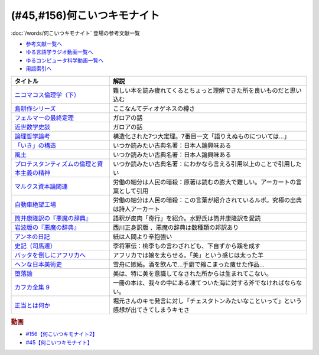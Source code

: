 .. _何こいつキモナイト参考文献:

.. :ref:`何こいつキモナイトに登場した文献 <何こいつキモナイト参考文献>`

(#45,#156)何こいつキモナイト
-----------------------------------------------
:doc:`/words/何こいつキモナイト` 登場の参考文献一覧

* `参考文献一覧へ </reference/>`_ 
* `ゆる言語学ラジオ動画一覧へ </videos/yurugengo_radio_list.html>`_ 
* `ゆるコンピュータ科学動画一覧へ </videos/yurucomputer_radio_list.html>`_ 
* `用語索引へ </genindex.html>`_ 

.. raw:: html

  <!--ニコマコス倫理学--><a href="https://www.amazon.co.jp/dp/B07QS6X57M?_encoding=UTF8&btkr=1&linkCode=li1&tag=takaoutputblo-22&linkId=86de1711828b030ae64b87cb4e0543d8&language=ja_JP&ref_=as_li_ss_il" target="_blank"><img border="0" src="//ws-fe.amazon-adsystem.com/widgets/q?_encoding=UTF8&ASIN=B07QS6X57M&Format=_SL110_&ID=AsinImage&MarketPlace=JP&ServiceVersion=20070822&WS=1&tag=takaoutputblo-22&language=ja_JP" ></a><img src="https://ir-jp.amazon-adsystem.com/e/ir?t=takaoutputblo-22&language=ja_JP&l=li1&o=9&a=B07QS6X57M" width="1" height="1" border="0" alt="" style="border:none !important; margin:0px !important;" />
  <!--島耕作--><a href="https://www.amazon.co.jp/%E8%AA%B2%E9%95%B7-%E5%B3%B6%E8%80%95%E4%BD%9C%EF%BC%88%EF%BC%91%EF%BC%89-%E3%83%A2%E3%83%BC%E3%83%8B%E3%83%B3%E3%82%B0%E3%82%B3%E3%83%9F%E3%83%83%E3%82%AF%E3%82%B9-%E5%BC%98%E5%85%BC%E6%86%B2%E5%8F%B2-ebook/dp/B009KWUHDY?__mk_ja_JP=%E3%82%AB%E3%82%BF%E3%82%AB%E3%83%8A&crid=2F3NH9JC7I5IA&keywords=%E5%B3%B6%E8%80%95%E4%BD%9C&qid=1651579192&s=books&sprefix=%E5%B3%B6%E8%80%95%E4%BD%9C%2Cstripbooks%2C157&sr=1-2&linkCode=li1&tag=takaoutputblo-22&linkId=5eae8232cbacc46962ce6a4690f4267a&language=ja_JP&ref_=as_li_ss_il" target="_blank"><img border="0" src="//ws-fe.amazon-adsystem.com/widgets/q?_encoding=UTF8&ASIN=B009KWUHDY&Format=_SL110_&ID=AsinImage&MarketPlace=JP&ServiceVersion=20070822&WS=1&tag=takaoutputblo-22&language=ja_JP" ></a><img src="https://ir-jp.amazon-adsystem.com/e/ir?t=takaoutputblo-22&language=ja_JP&l=li1&o=9&a=B009KWUHDY" width="1" height="1" border="0" alt="" style="border:none !important; margin:0px !important;" />
  <!--フェルマーの最終定理--><a href="https://www.amazon.co.jp/%E3%83%95%E3%82%A7%E3%83%AB%E3%83%9E%E3%83%BC%E3%81%AE%E6%9C%80%E7%B5%82%E5%AE%9A%E7%90%86%EF%BC%88%E6%96%B0%E6%BD%AE%E6%96%87%E5%BA%AB%EF%BC%89-%E3%82%B5%E3%82%A4%E3%83%A2%E3%83%B3%E3%83%BB%E3%82%B7%E3%83%B3-ebook/dp/B01N6JBYJX?__mk_ja_JP=%E3%82%AB%E3%82%BF%E3%82%AB%E3%83%8A&dchild=1&keywords=%E3%83%95%E3%82%A7%E3%83%AB%E3%83%9E%E3%83%BC%E3%81%AE%E6%9C%80%E7%B5%82%E5%AE%9A%E7%90%86&qid=1628580583&sr=8-1&linkCode=li1&tag=takaoutputblo-22&linkId=90fd1ada61ed33f72be32e1fa2bd0344&language=ja_JP&ref_=as_li_ss_il" target="_blank"><img border="0" src="//ws-fe.amazon-adsystem.com/widgets/q?_encoding=UTF8&ASIN=B01N6JBYJX&Format=_SL110_&ID=AsinImage&MarketPlace=JP&ServiceVersion=20070822&WS=1&tag=takaoutputblo-22&language=ja_JP" ></a><img src="https://ir-jp.amazon-adsystem.com/e/ir?t=takaoutputblo-22&language=ja_JP&l=li1&o=9&a=B01N6JBYJX" width="1" height="1" border="0" alt="" style="border:none !important; margin:0px !important;" />
  <!--近世数学史談--><a href="https://www.amazon.co.jp/%E8%BF%91%E4%B8%96%E6%95%B0%E5%AD%A6%E5%8F%B2%E8%AB%87-%E5%B2%A9%E6%B3%A2%E6%96%87%E5%BA%AB-%E9%AB%98%E6%9C%A8-%E8%B2%9E%E6%B2%BB/dp/4003393910?__mk_ja_JP=%E3%82%AB%E3%82%BF%E3%82%AB%E3%83%8A&crid=1NKIVI2WZAWD2&dchild=1&keywords=%E8%BF%91%E4%B8%96%E6%95%B0%E5%AD%A6%E5%8F%B2%E8%AB%87&qid=1628564151&sprefix=%E8%BF%91%E4%B8%96%E6%95%B0%E5%AD%A6%E5%8F%B2%2Caps%2C251&sr=8-1&linkCode=li1&tag=takaoutputblo-22&linkId=210092510af260d3faa40bbbafe044e8&language=ja_JP&ref_=as_li_ss_il" target="_blank"><img border="0" src="//ws-fe.amazon-adsystem.com/widgets/q?_encoding=UTF8&ASIN=4003393910&Format=_SL110_&ID=AsinImage&MarketPlace=JP&ServiceVersion=20070822&WS=1&tag=takaoutputblo-22&language=ja_JP" ></a><img src="https://ir-jp.amazon-adsystem.com/e/ir?t=takaoutputblo-22&language=ja_JP&l=li1&o=9&a=4003393910" width="1" height="1" border="0" alt="" style="border:none !important; margin:0px !important;" />
  <!--論理哲学論考--><a href="https://www.amazon.co.jp/%E8%AB%96%E7%90%86%E5%93%B2%E5%AD%A6%E8%AB%96%E8%80%83-%E5%85%89%E6%96%87%E7%A4%BE%E5%8F%A4%E5%85%B8%E6%96%B0%E8%A8%B3%E6%96%87%E5%BA%AB-%E3%83%B4%E3%82%A3%E3%83%88%E3%82%B2%E3%83%B3%E3%82%B7%E3%83%A5%E3%82%BF%E3%82%A4%E3%83%B3-ebook/dp/B015F4CCME?__mk_ja_JP=%E3%82%AB%E3%82%BF%E3%82%AB%E3%83%8A&dchild=1&keywords=%E8%AB%96%E7%90%86%E5%93%B2%E5%AD%A6%E8%AB%96%E8%80%83&qid=1628580748&sr=8-3&linkCode=li1&tag=takaoutputblo-22&linkId=f54a08802e1a06a49ed48682f44cfc3b&language=ja_JP&ref_=as_li_ss_il" target="_blank"><img border="0" src="//ws-fe.amazon-adsystem.com/widgets/q?_encoding=UTF8&ASIN=B015F4CCME&Format=_SL110_&ID=AsinImage&MarketPlace=JP&ServiceVersion=20070822&WS=1&tag=takaoutputblo-22&language=ja_JP" ></a><img src="https://ir-jp.amazon-adsystem.com/e/ir?t=takaoutputblo-22&language=ja_JP&l=li1&o=9&a=B015F4CCME" width="1" height="1" border="0" alt="" style="border:none !important; margin:0px !important;" />
  <!--「いき」の構造--><a href="https://www.amazon.co.jp/%E3%80%8C%E3%81%84%E3%81%8D%E3%80%8D%E3%81%AE%E6%A7%8B%E9%80%A0-%E4%BB%96%E4%BA%8C%E7%AF%87-%E5%B2%A9%E6%B3%A2%E6%96%87%E5%BA%AB-%E4%B9%9D%E9%AC%BC-%E5%91%A8%E9%80%A0/dp/4003314611?__mk_ja_JP=%E3%82%AB%E3%82%BF%E3%82%AB%E3%83%8A&dchild=1&keywords=%E3%81%84%E3%81%8D%E3%81%AE%E6%A7%8B%E9%80%A0&qid=1628580734&sr=8-1&linkCode=li1&tag=takaoutputblo-22&linkId=537245755d7aedc503e1b2fb0e518644&language=ja_JP&ref_=as_li_ss_il" target="_blank"><img border="0" src="//ws-fe.amazon-adsystem.com/widgets/q?_encoding=UTF8&ASIN=4003314611&Format=_SL110_&ID=AsinImage&MarketPlace=JP&ServiceVersion=20070822&WS=1&tag=takaoutputblo-22&language=ja_JP" ></a><img src="https://ir-jp.amazon-adsystem.com/e/ir?t=takaoutputblo-22&language=ja_JP&l=li1&o=9&a=4003314611" width="1" height="1" border="0" alt="" style="border:none !important; margin:0px !important;" />
  <!--風土--><a href="https://www.amazon.co.jp/%E9%A2%A8%E5%9C%9F%E2%80%95%E4%BA%BA%E9%96%93%E5%AD%A6%E7%9A%84%E8%80%83%E5%AF%9F-%E5%B2%A9%E6%B3%A2%E6%96%87%E5%BA%AB-%E5%92%8C%E8%BE%BB-%E5%93%B2%E9%83%8E/dp/4003314425?__mk_ja_JP=%E3%82%AB%E3%82%BF%E3%82%AB%E3%83%8A&dchild=1&keywords=%E9%A2%A8%E5%9C%9F&qid=1628580713&sr=8-1&linkCode=li1&tag=takaoutputblo-22&linkId=0604ca870dfb9cb47720e9cc48a8d10a&language=ja_JP&ref_=as_li_ss_il" target="_blank"><img border="0" src="//ws-fe.amazon-adsystem.com/widgets/q?_encoding=UTF8&ASIN=4003314425&Format=_SL110_&ID=AsinImage&MarketPlace=JP&ServiceVersion=20070822&WS=1&tag=takaoutputblo-22&language=ja_JP" ></a><img src="https://ir-jp.amazon-adsystem.com/e/ir?t=takaoutputblo-22&language=ja_JP&l=li1&o=9&a=4003314425" width="1" height="1" border="0" alt="" style="border:none !important; margin:0px !important;" />
  <!--プロテスタンティズムの 倫理と資本主義の精神--><a href="https://www.amazon.co.jp/%E3%83%97%E3%83%AD%E3%83%86%E3%82%B9%E3%82%BF%E3%83%B3%E3%83%86%E3%82%A3%E3%82%BA%E3%83%A0%E3%81%AE-%E5%80%AB%E7%90%86%E3%81%A8%E8%B3%87%E6%9C%AC%E4%B8%BB%E7%BE%A9%E3%81%AE%E7%B2%BE%E7%A5%9E-%E5%B2%A9%E6%B3%A2%E6%96%87%E5%BA%AB-%E3%83%9E%E3%83%83%E3%82%AF%E3%82%B9%E3%83%BB%E3%83%B4%E3%82%A7%E3%83%BC%E3%83%90%E3%83%BC-ebook/dp/B00QT9XB2A?__mk_ja_JP=%E3%82%AB%E3%82%BF%E3%82%AB%E3%83%8A&crid=J3FWMCZ3AOQ&dchild=1&keywords=%E3%83%97%E3%83%AD%E3%83%86%E3%82%B9%E3%82%BF%E3%83%B3%E3%83%86%E3%82%A3%E3%82%BA%E3%83%A0%E3%81%AE%E5%80%AB%E7%90%86%E3%81%A8%E8%B3%87%E6%9C%AC%E4%B8%BB%E7%BE%A9%E3%81%AE%E7%B2%BE%E7%A5%9E&qid=1628580688&sprefix=%E3%83%97%E3%83%AD%E3%83%86%E3%82%B9%E3%82%BF%E3%83%B3%E3%83%86%E3%82%A3%E3%82%BA%E3%83%A0%E3%81%AE%2Caps%2C262&sr=8-1&linkCode=li1&tag=takaoutputblo-22&linkId=0e8e4d1ea0465390e1efbaaab8299dd8&language=ja_JP&ref_=as_li_ss_il" target="_blank"><img border="0" src="//ws-fe.amazon-adsystem.com/widgets/q?_encoding=UTF8&ASIN=B00QT9XB2A&Format=_SL110_&ID=AsinImage&MarketPlace=JP&ServiceVersion=20070822&WS=1&tag=takaoutputblo-22&language=ja_JP" ></a><img src="https://ir-jp.amazon-adsystem.com/e/ir?t=takaoutputblo-22&language=ja_JP&l=li1&o=9&a=B00QT9XB2A" width="1" height="1" border="0" alt="" style="border:none !important; margin:0px !important;" />
  <!--マルクス 資本論--><a href="https://www.amazon.co.jp/%E3%83%9E%E3%83%AB%E3%82%AF%E3%82%B9-%E8%B3%87%E6%9C%AC%E8%AB%96-%E3%82%B7%E3%83%AA%E3%83%BC%E3%82%BA%E4%B8%96%E7%95%8C%E3%81%AE%E6%80%9D%E6%83%B3-%E8%A7%92%E5%B7%9D%E9%81%B8%E6%9B%B8-%E4%BD%90%E3%80%85%E6%9C%A8/dp/4047036285?__mk_ja_JP=%E3%82%AB%E3%82%BF%E3%82%AB%E3%83%8A&crid=2TPS4HAWS5N9U&keywords=%E3%83%9E%E3%83%AB%E3%82%AF%E3%82%B9+%E8%B3%87%E6%9C%AC%E8%AB%96&qid=1651579825&s=books&sprefix=%E3%83%9E%E3%83%AB%E3%82%AF%E3%82%B9+%E8%B3%87%E6%9C%AC%E8%AB%96%2Cstripbooks%2C173&sr=1-1-spons&psc=1&spLa=ZW5jcnlwdGVkUXVhbGlmaWVyPUFFUEw5VVg1MklNR1cmZW5jcnlwdGVkSWQ9QTAyMzgxNDQxU1lEU1k5STcwV0syJmVuY3J5cHRlZEFkSWQ9QTNBNjA2VlUzUlEzMzkmd2lkZ2V0TmFtZT1zcF9hdGYmYWN0aW9uPWNsaWNrUmVkaXJlY3QmZG9Ob3RMb2dDbGljaz10cnVl&linkCode=li1&tag=takaoutputblo-22&linkId=0b652401a11cab58c50ee72446082c24&language=ja_JP&ref_=as_li_ss_il" target="_blank"><img border="0" src="//ws-fe.amazon-adsystem.com/widgets/q?_encoding=UTF8&ASIN=4047036285&Format=_SL110_&ID=AsinImage&MarketPlace=JP&ServiceVersion=20070822&WS=1&tag=takaoutputblo-22&language=ja_JP" ></a><img src="https://ir-jp.amazon-adsystem.com/e/ir?t=takaoutputblo-22&language=ja_JP&l=li1&o=9&a=4047036285" width="1" height="1" border="0" alt="" style="border:none !important; margin:0px !important;" />
  <!--自動車絶望工場--><a href="https://www.amazon.co.jp/%E6%96%B0%E8%A3%85%E5%A2%97%E8%A3%9C%E7%89%88-%E8%87%AA%E5%8B%95%E8%BB%8A%E7%B5%B6%E6%9C%9B%E5%B7%A5%E5%A0%B4-%E8%AC%9B%E8%AB%87%E7%A4%BE%E6%96%87%E5%BA%AB-%E9%8E%8C%E7%94%B0%E6%85%A7-ebook/dp/B009SM0Z4C?_encoding=UTF8&qid=1628580671&sr=8-1&linkCode=li1&tag=takaoutputblo-22&linkId=7678625d825561cff10226d27505df89&language=ja_JP&ref_=as_li_ss_il" target="_blank"><img border="0" src="//ws-fe.amazon-adsystem.com/widgets/q?_encoding=UTF8&ASIN=B009SM0Z4C&Format=_SL110_&ID=AsinImage&MarketPlace=JP&ServiceVersion=20070822&WS=1&tag=takaoutputblo-22&language=ja_JP" ></a><img src="https://ir-jp.amazon-adsystem.com/e/ir?t=takaoutputblo-22&language=ja_JP&l=li1&o=9&a=B009SM0Z4C" width="1" height="1" border="0" alt="" style="border:none !important; margin:0px !important;" />
  <!--筒井版 悪魔の辞典--><a href="https://www.amazon.co.jp/%E7%AD%92%E4%BA%95%E7%89%88-%E6%82%AA%E9%AD%94%E3%81%AE%E8%BE%9E%E5%85%B8%E3%80%88%E5%AE%8C%E5%85%A8%E8%A3%9C%E6%B3%A8%E3%80%89%E4%B8%8A-%E8%AC%9B%E8%AB%87%E7%A4%BE-%CE%B1%E6%96%87%E5%BA%AB-%E3%82%A2%E3%83%B3%E3%83%96%E3%83%AD%E3%83%BC%E3%82%BA%E3%83%BB%E3%83%93%E3%82%A2%E3%82%B9/dp/4062812525?__mk_ja_JP=%E3%82%AB%E3%82%BF%E3%82%AB%E3%83%8A&dchild=1&keywords=%E6%82%AA%E9%AD%94%E3%81%AE%E8%BE%9E%E5%85%B8&qid=1628580858&sr=8-5&linkCode=li1&tag=takaoutputblo-22&linkId=90a8f1225e54dd5a92d2430e6656d35b&language=ja_JP&ref_=as_li_ss_il" target="_blank"><img border="0" src="//ws-fe.amazon-adsystem.com/widgets/q?_encoding=UTF8&ASIN=4062812525&Format=_SL110_&ID=AsinImage&MarketPlace=JP&ServiceVersion=20070822&WS=1&tag=takaoutputblo-22&language=ja_JP" ></a><img src="https://ir-jp.amazon-adsystem.com/e/ir?t=takaoutputblo-22&language=ja_JP&l=li1&o=9&a=4062812525" width="1" height="1" border="0" alt="" style="border:none !important; margin:0px !important;" />
  <!--悪魔の辞典(新編) (岩波文庫)--><a href="https://www.amazon.co.jp/%E6%96%B0%E7%B7%A8-%E6%82%AA%E9%AD%94%E3%81%AE%E8%BE%9E%E5%85%B8-%E5%B2%A9%E6%B3%A2%E6%96%87%E5%BA%AB-%E3%82%A2%E3%83%B3%E3%83%96%E3%83%AD%E3%83%BC%E3%82%BA-%E3%83%93%E3%82%A2%E3%82%B9/dp/4003231228?__mk_ja_JP=%E3%82%AB%E3%82%BF%E3%82%AB%E3%83%8A&dchild=1&keywords=%E6%82%AA%E9%AD%94%E3%81%AE%E8%BE%9E%E5%85%B8&qid=1628580858&sr=8-1&linkCode=li1&tag=takaoutputblo-22&linkId=431f8c44a1ad96b3d9c9ccd52e47c68a&language=ja_JP&ref_=as_li_ss_il" target="_blank"><img border="0" src="//ws-fe.amazon-adsystem.com/widgets/q?_encoding=UTF8&ASIN=4003231228&Format=_SL110_&ID=AsinImage&MarketPlace=JP&ServiceVersion=20070822&WS=1&tag=takaoutputblo-22&language=ja_JP" ></a><img src="https://ir-jp.amazon-adsystem.com/e/ir?t=takaoutputblo-22&language=ja_JP&l=li1&o=9&a=4003231228" width="1" height="1" border="0" alt="" style="border:none !important; margin:0px !important;" />
  <!--アンネの日記--><a href="https://www.amazon.co.jp/%E5%A2%97%E8%A3%9C%E6%96%B0%E8%A8%82%E7%89%88-%E3%82%A2%E3%83%B3%E3%83%8D%E3%81%AE%E6%97%A5%E8%A8%98-%E6%96%87%E6%98%A5%E6%96%87%E5%BA%AB-%E3%82%A2%E3%83%B3%E3%83%8D-%E3%83%95%E3%83%A9%E3%83%B3%E3%82%AF/dp/4167651335?__mk_ja_JP=%E3%82%AB%E3%82%BF%E3%82%AB%E3%83%8A&crid=24VWGFRO7X9P0&keywords=%E3%82%A2%E3%83%B3%E3%83%8D%E3%81%AE%E6%97%A5%E8%A8%98&qid=1651580057&s=books&sprefix=%E3%82%A2%E3%83%B3%E3%83%8D%E3%81%AE%E6%97%A5%E8%A8%98%2Cstripbooks%2C152&sr=1-1&linkCode=li1&tag=takaoutputblo-22&linkId=92a88c4b9342ff5bd2932b5da300f9e4&language=ja_JP&ref_=as_li_ss_il" target="_blank"><img border="0" src="//ws-fe.amazon-adsystem.com/widgets/q?_encoding=UTF8&ASIN=4167651335&Format=_SL110_&ID=AsinImage&MarketPlace=JP&ServiceVersion=20070822&WS=1&tag=takaoutputblo-22&language=ja_JP" ></a><img src="https://ir-jp.amazon-adsystem.com/e/ir?t=takaoutputblo-22&language=ja_JP&l=li1&o=9&a=4167651335" width="1" height="1" border="0" alt="" style="border:none !important; margin:0px !important;" />
  <!--史記〈7〉--><a href="https://www.amazon.co.jp/dp/4480082077?&linkCode=li1&tag=takaoutputblo-22&linkId=880d7c61b95394ba4dd143ba59354a8c&language=ja_JP&ref_=as_li_ss_il" target="_blank"><img border="0" src="//ws-fe.amazon-adsystem.com/widgets/q?_encoding=UTF8&ASIN=4480082077&Format=_SL110_&ID=AsinImage&MarketPlace=JP&ServiceVersion=20070822&WS=1&tag=takaoutputblo-22&language=ja_JP" ></a><img src="https://ir-jp.amazon-adsystem.com/e/ir?t=takaoutputblo-22&language=ja_JP&l=li1&o=9&a=4480082077" width="1" height="1" border="0" alt="" style="border:none !important; margin:0px !important;" />
  <!--バッタを倒しにアフリカへ--><a href="https://www.amazon.co.jp/%E3%83%90%E3%83%83%E3%82%BF%E3%82%92%E5%80%92%E3%81%97%E3%81%AB%E3%82%A2%E3%83%95%E3%83%AA%E3%82%AB%E3%81%B8-%E5%85%89%E6%96%87%E7%A4%BE%E6%96%B0%E6%9B%B8-%E5%89%8D%E9%87%8E-%E3%82%A6%E3%83%AB%E3%83%89-%E6%B5%A9%E5%A4%AA%E9%83%8E-ebook/dp/B072FGTM65?__mk_ja_JP=%E3%82%AB%E3%82%BF%E3%82%AB%E3%83%8A&crid=16ZCTH5M3UAIG&dchild=1&keywords=%E3%83%90%E3%83%83%E3%82%BF%E3%82%92%E5%80%92%E3%81%97%E3%81%AB%E3%82%A2%E3%83%95%E3%83%AA%E3%82%AB%E3%81%B8&qid=1628580648&sprefix=%E3%83%90%E3%83%83%E3%82%BF%E3%82%92%2Caps%2C261&sr=8-1&linkCode=li1&tag=takaoutputblo-22&linkId=13a2bc3230fb139fb7a9792385cc7000&language=ja_JP&ref_=as_li_ss_il" target="_blank"><img border="0" src="//ws-fe.amazon-adsystem.com/widgets/q?_encoding=UTF8&ASIN=B072FGTM65&Format=_SL110_&ID=AsinImage&MarketPlace=JP&ServiceVersion=20070822&WS=1&tag=takaoutputblo-22&language=ja_JP" ></a><img src="https://ir-jp.amazon-adsystem.com/e/ir?t=takaoutputblo-22&language=ja_JP&l=li1&o=9&a=B072FGTM65" width="1" height="1" border="0" alt="" style="border:none !important; margin:0px !important;" />
  <!--ヘンな日本美術史--><a href="https://www.amazon.co.jp/%E3%83%98%E3%83%B3%E3%81%AA%E6%97%A5%E6%9C%AC%E7%BE%8E%E8%A1%93%E5%8F%B2-%E5%B1%B1%E5%8F%A3-%E6%99%83/dp/4396614373?__mk_ja_JP=%E3%82%AB%E3%82%BF%E3%82%AB%E3%83%8A&crid=1IK76K30E5EYE&dchild=1&keywords=%E3%83%98%E3%83%B3%E3%81%AA%E6%97%A5%E6%9C%AC%E7%BE%8E%E8%A1%93%E5%8F%B2&qid=1628580802&sprefix=%E3%83%98%E3%83%B3%E3%81%AA%E6%97%A5%E6%9C%AC%2Caps%2C268&sr=8-1&linkCode=li1&tag=takaoutputblo-22&linkId=da1818f7facc88a62c5439b4f2ce59d8&language=ja_JP&ref_=as_li_ss_il" target="_blank"><img border="0" src="//ws-fe.amazon-adsystem.com/widgets/q?_encoding=UTF8&ASIN=4396614373&Format=_SL110_&ID=AsinImage&MarketPlace=JP&ServiceVersion=20070822&WS=1&tag=takaoutputblo-22&language=ja_JP" ></a><img src="https://ir-jp.amazon-adsystem.com/e/ir?t=takaoutputblo-22&language=ja_JP&l=li1&o=9&a=4396614373" width="1" height="1" border="0" alt="" style="border:none !important; margin:0px !important;" />
  <!--正当とは何か--><a href="https://www.amazon.co.jp/%E6%AD%A3%E7%B5%B1%E3%81%A8%E3%81%AF%E4%BD%95%E3%81%8B-%E3%82%AE%E3%83%AB%E3%83%90%E3%83%BC%E3%83%88%E3%83%BB%E3%82%AD%E3%83%BC%E3%82%B9%E3%83%BB%E3%83%81%E3%82%A7%E3%82%B9%E3%82%BF%E3%83%88%E3%83%B3/dp/4393416139?__mk_ja_JP=%E3%82%AB%E3%82%BF%E3%82%AB%E3%83%8A&crid=NB23CGI8L3ZR&keywords=%E6%AD%A3%E5%BD%93%E3%81%A8%E3%81%AF%E4%BD%95%E3%81%8B&qid=1662186825&sprefix=%E6%AD%A3%E5%BD%93%E3%81%A8%E3%81%AF%E4%BD%95%E3%81%8B%2Caps%2C323&sr=8-1&linkCode=li1&tag=takaoutputblo-22&linkId=a8591dfb1e7ee6e1b5aec21baf2d58bd&language=ja_JP&ref_=as_li_ss_il" target="_blank"><img border="0" src="//ws-fe.amazon-adsystem.com/widgets/q?_encoding=UTF8&ASIN=4393416139&Format=_SL110_&ID=AsinImage&MarketPlace=JP&ServiceVersion=20070822&WS=1&tag=takaoutputblo-22&language=ja_JP" ></a><img src="https://ir-jp.amazon-adsystem.com/e/ir?t=takaoutputblo-22&language=ja_JP&l=li1&o=9&a=4393416139" width="1" height="1" border="0" alt="" style="border:none !important; margin:0px !important;" />
  <!--堕落論--><a href="https://www.amazon.co.jp/%E5%A0%95%E8%90%BD%E8%AB%96-%E8%A7%92%E5%B7%9D%E6%96%87%E5%BA%AB-%E5%9D%82%E5%8F%A3-%E5%AE%89%E5%90%BE-ebook/dp/B009TPR0QY?_encoding=UTF8&qid=1656746357&sr=8-2-spons&linkCode=li1&tag=takaoutputblo-22&linkId=81ec924096b8bd291a04bff44040e2c3&language=ja_JP&ref_=as_li_ss_il" target="_blank"><img border="0" src="//ws-fe.amazon-adsystem.com/widgets/q?_encoding=UTF8&ASIN=B009TPR0QY&Format=_SL110_&ID=AsinImage&MarketPlace=JP&ServiceVersion=20070822&WS=1&tag=takaoutputblo-22&language=ja_JP" ></a><img src="https://ir-jp.amazon-adsystem.com/e/ir?t=takaoutputblo-22&language=ja_JP&l=li1&o=9&a=B009TPR0QY" width="1" height="1" border="0" alt="" style="border:none !important; margin:0px !important;" />
  <!--カフカ全集 9--><a href="https://www.amazon.co.jp/%E3%82%AB%E3%83%95%E3%82%AB%E5%85%A8%E9%9B%86-9%E2%80%95%E6%B1%BA%E5%AE%9A%E7%89%88-%E6%89%8B%E7%B4%99-1902%E3%83%BC1924-%E3%83%95%E3%83%A9%E3%83%B3%E3%83%84%E3%83%BB%E3%82%AB%E3%83%95%E3%82%AB/dp/410681109X?__mk_ja_JP=%E3%82%AB%E3%82%BF%E3%82%AB%E3%83%8A&crid=248T5AUTK9GIV&keywords=%E3%82%AB%E3%83%95%E3%82%AB%E5%85%A8%E9%9B%86+9&qid=1662194222&s=books&sprefix=%E3%82%AB%E3%83%95%E3%82%AB%E5%85%A8%E9%9B%86+9%2Cstripbooks%2C176&sr=1-2&linkCode=li1&tag=takaoutputblo-22&linkId=fb3582af4dabe88f8cda9130edd3d012&language=ja_JP&ref_=as_li_ss_il" target="_blank"><img border="0" src="//ws-fe.amazon-adsystem.com/widgets/q?_encoding=UTF8&ASIN=410681109X&Format=_SL110_&ID=AsinImage&MarketPlace=JP&ServiceVersion=20070822&WS=1&tag=takaoutputblo-22&language=ja_JP" ></a><img src="https://ir-jp.amazon-adsystem.com/e/ir?t=takaoutputblo-22&language=ja_JP&l=li1&o=9&a=410681109X" width="1" height="1" border="0" alt="" style="border:none !important; margin:0px !important;" />

+-----------------------------------------------+--------------------------------------------------------------------------------------------+
|                   タイトル                    |                                            解説                                            |
+===============================================+============================================================================================+
| `ニコマコス倫理学（下）`_                     | 難しい本を読み疲れてくるとちょっと理解できた所を良いものだと思い込む                       |
+-----------------------------------------------+--------------------------------------------------------------------------------------------+
| `島耕作シリーズ`_                             | ここなんてディオゲネスの樽さ                                                               |
+-----------------------------------------------+--------------------------------------------------------------------------------------------+
| `フェルマーの最終定理`_                       | ガロアの話                                                                                 |
+-----------------------------------------------+--------------------------------------------------------------------------------------------+
| `近世数学史談`_                               | ガロアの話                                                                                 |
+-----------------------------------------------+--------------------------------------------------------------------------------------------+
| `論理哲学論考`_                               | 構造化された7つ大定理。7番目一文「語りえぬものについては…」                                |
+-----------------------------------------------+--------------------------------------------------------------------------------------------+
| `「いき」の構造`_                             | いつか読みたい古典名著：日本人論興味ある                                                   |
+-----------------------------------------------+--------------------------------------------------------------------------------------------+
| `風土`_                                       | いつか読みたい古典名著：日本人論興味ある                                                   |
+-----------------------------------------------+--------------------------------------------------------------------------------------------+
| `プロテスタンティズムの倫理と資本主義の精神`_ | いつか読みたい古典名著：にわかなら言える引用以上のことで引用したい                         |
+-----------------------------------------------+--------------------------------------------------------------------------------------------+
| `マルクス資本論関連`_                         | 労働の細分は人民の暗殺：原著は読むの膨大で難しい。アーカートの言葉として引用               |
+-----------------------------------------------+--------------------------------------------------------------------------------------------+
| `自動車絶望工場`_                             | 労働の細分は人民の暗殺：この言葉が紹介されているルポ。究極の出典は詩人アーカート           |
+-----------------------------------------------+--------------------------------------------------------------------------------------------+
| `筒井康隆訳の『悪魔の辞典』`_                 | 語釈が皮肉「奇行」を紹介。水野氏は筒井康隆訳を愛読                                         |
+-----------------------------------------------+--------------------------------------------------------------------------------------------+
| `岩波版の『悪魔の辞典』`_                     | 西川正身訳版 、悪魔の辞典は数種類の邦訳あり                                                |
+-----------------------------------------------+--------------------------------------------------------------------------------------------+
| `アンネの日記`_                               | 紙は人間より辛抱強い                                                                       |
+-----------------------------------------------+--------------------------------------------------------------------------------------------+
| `史記（司馬遷）`_                             | 李将軍伝：桃李もの言わざれども、下自ずから蹊を成す                                         |
+-----------------------------------------------+--------------------------------------------------------------------------------------------+
| `バッタを倒しにアフリカへ`_                   | アフリカでは娘を太らせる。「美」という感じは太った羊                                       |
+-----------------------------------------------+--------------------------------------------------------------------------------------------+
| `ヘンな日本美術史`_                           | 雪舟に嫉妬。酒を飲んで…手癖で縮こまった痩せた作品…                                         |
+-----------------------------------------------+--------------------------------------------------------------------------------------------+
| `堕落論`_                                     | 美は、特に美を意識してなされた所からは生まれてこない。                                     |
+-----------------------------------------------+--------------------------------------------------------------------------------------------+
| `カフカ全集 9`_                               | 一冊の本は、我々の中にある凍てついた海に対する斧でなければならない。                       |
+-----------------------------------------------+--------------------------------------------------------------------------------------------+
| `正当とは何か`_                               | 堀元さんのキモ発言に対し「チェスタトンみたいなこといって」という感想が出てきてしまうキモさ |
+-----------------------------------------------+--------------------------------------------------------------------------------------------+
.. _正当とは何か: https://amzn.to/3RgYyrA
.. _カフカ全集 9: https://amzn.to/3CTxUR0
.. _堕落論: https://amzn.to/3cNxily
.. _アンネの日記: https://amzn.to/3MmS9Jb
.. _史記（司馬遷）: https://amzn.to/3LEEFrH
.. _島耕作シリーズ: https://amzn.to/3pG75sd
.. _マルクス資本論関連: https://amzn.to/3MmQC5T
.. _ニコマコス倫理学（下）: https://amzn.to/3pFsemf
.. _フェルマーの最終定理: https://amzn.to/34keI08
.. _近世数学史談: https://amzn.to/3Mi9WBg
.. _論理哲学論考: https://amzn.to/3CgWdGh 
.. _「いき」の構造: https://amzn.to/3hLGmpD
.. _風土: https://amzn.to/3tt2Ml3
.. _プロテスタンティズムの倫理と資本主義の精神: https://amzn.to/3vFXYf8
.. _自動車絶望工場: https://amzn.to/3KmKlpb
.. _筒井康隆訳の『悪魔の辞典』: https://amzn.to/3MrxNPa
.. _岩波版の『悪魔の辞典』: https://amzn.to/34fRvvT
.. _バッタを倒しにアフリカへ: https://amzn.to/36RYhc7
.. _ヘンな日本美術史: https://amzn.to/3Kl4VGa

.. rubric:: 動画
* `#156【何こいつキモナイト2】`_
* `#45【何こいつキモナイト】`_

.. _#156【何こいつキモナイト2】: https://www.youtube.com/watch?v=jGPa2_Rdbys
.. _#45【何こいつキモナイト】: https://www.youtube.com/watch?v=o9xAhJ2ZbRQ
